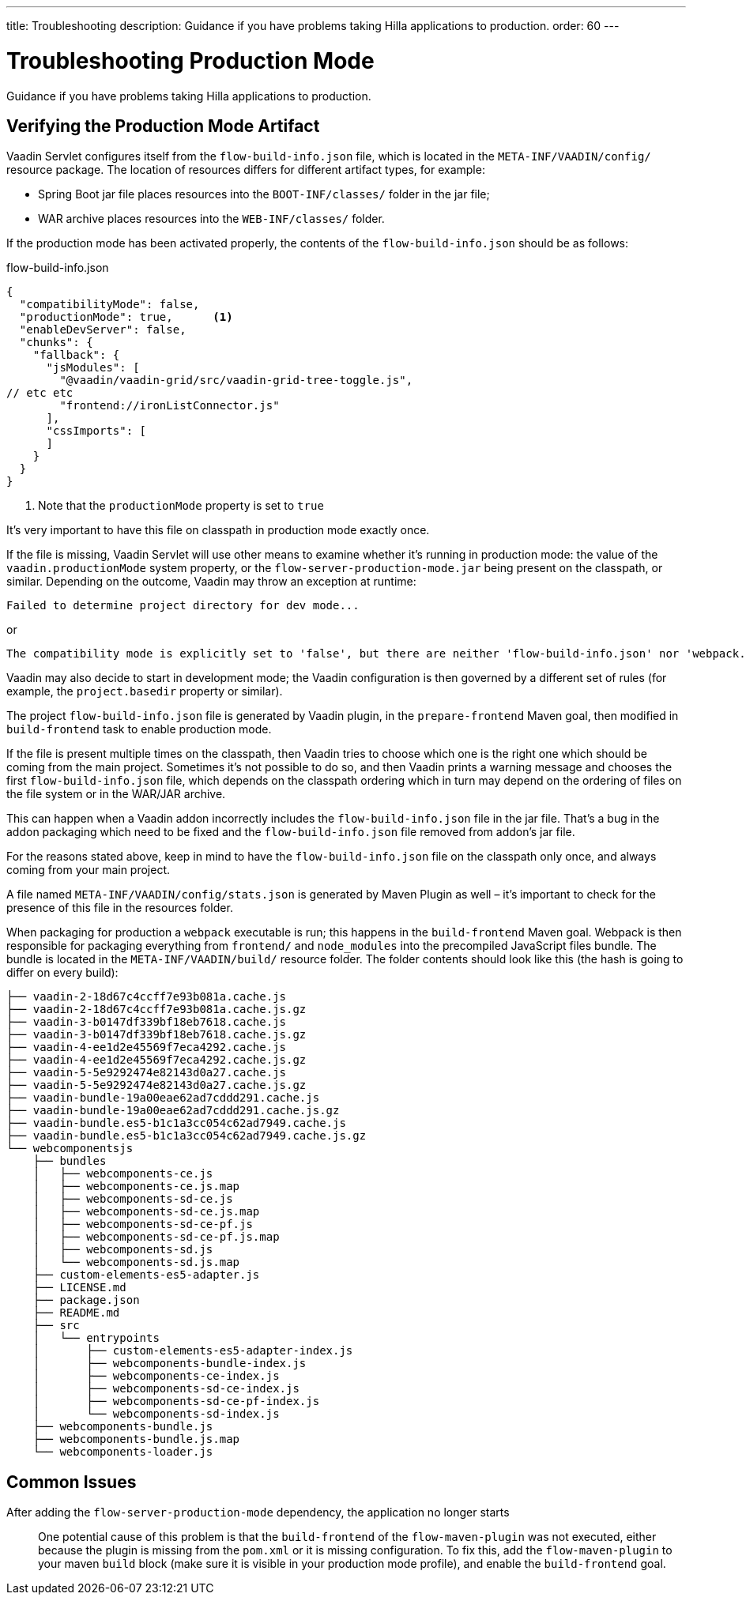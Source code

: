 ---
title: Troubleshooting
description: Guidance if you have problems taking Hilla applications to production.
order: 60
---

= Troubleshooting Production Mode

Guidance if you have problems taking Hilla applications to production.

== Verifying the Production Mode Artifact

Vaadin Servlet configures itself from the `flow-build-info.json` file, which is located in the `META-INF/VAADIN/config/` resource package.
The location of resources differs for different artifact types, for example:

* Spring Boot jar file places resources into the `BOOT-INF/classes/` folder in the jar file;
* WAR archive places resources into the `WEB-INF/classes/` folder.

If the production mode has been activated properly, the contents of the `flow-build-info.json` should be as follows:

.flow-build-info.json
[source,json]
----
{
  "compatibilityMode": false,
  "productionMode": true,      <1>
  "enableDevServer": false,
  "chunks": {
    "fallback": {
      "jsModules": [
        "@vaadin/vaadin-grid/src/vaadin-grid-tree-toggle.js",
// etc etc
        "frontend://ironListConnector.js"
      ],
      "cssImports": [
      ]
    }
  }
}
----

<1> Note that the `productionMode` property is set to `true`

It's very important to have this file on classpath in production mode exactly once.

If the file is missing, Vaadin Servlet will use other means to examine whether it's running in production mode: the value of the `vaadin.productionMode` system property, or the `flow-server-production-mode.jar` being present on the classpath, or similar.
Depending on the outcome, Vaadin may throw an exception at runtime:

----
Failed to determine project directory for dev mode...
----

or

----
The compatibility mode is explicitly set to 'false', but there are neither 'flow-build-info.json' nor 'webpack.config.js' files
----

Vaadin may also decide to start in development mode; the Vaadin configuration is then governed by a different set of rules (for example, the `project.basedir` property or similar).

The project `flow-build-info.json` file is generated by Vaadin plugin, in the `prepare-frontend` Maven goal, then modified in `build-frontend` task to enable production mode.

If the file is present multiple times on the classpath, then Vaadin tries to choose which one is the right one which should be coming from the main project.
Sometimes it's not possible to do so, and then Vaadin prints a warning message and chooses the first `flow-build-info.json` file, which depends on the classpath ordering which in turn may depend on the ordering of files on the file system or in the WAR/JAR archive.

This can happen when a Vaadin addon incorrectly includes the `flow-build-info.json` file in the jar file.
That's a bug in the addon packaging which need to be fixed and the `flow-build-info.json` file removed from addon's jar file.

For the reasons stated above, keep in mind to have the `flow-build-info.json` file on the classpath only once, and always coming from your main project.

A file named `META-INF/VAADIN/config/stats.json` is generated by Maven Plugin as well – it's important to check for the presence of this file in the resources folder.

When packaging for production a `webpack` executable is run; this happens in the `build-frontend` Maven goal.
Webpack is then responsible for packaging everything from `frontend/` and `node_modules` into
the precompiled JavaScript files bundle.
The bundle is located in the `META-INF/VAADIN/build/` resource folder.
The folder contents should look like this (the hash is going to differ on every build):

----
├── vaadin-2-18d67c4ccff7e93b081a.cache.js
├── vaadin-2-18d67c4ccff7e93b081a.cache.js.gz
├── vaadin-3-b0147df339bf18eb7618.cache.js
├── vaadin-3-b0147df339bf18eb7618.cache.js.gz
├── vaadin-4-ee1d2e45569f7eca4292.cache.js
├── vaadin-4-ee1d2e45569f7eca4292.cache.js.gz
├── vaadin-5-5e9292474e82143d0a27.cache.js
├── vaadin-5-5e9292474e82143d0a27.cache.js.gz
├── vaadin-bundle-19a00eae62ad7cddd291.cache.js
├── vaadin-bundle-19a00eae62ad7cddd291.cache.js.gz
├── vaadin-bundle.es5-b1c1a3cc054c62ad7949.cache.js
├── vaadin-bundle.es5-b1c1a3cc054c62ad7949.cache.js.gz
└── webcomponentsjs
    ├── bundles
    │   ├── webcomponents-ce.js
    │   ├── webcomponents-ce.js.map
    │   ├── webcomponents-sd-ce.js
    │   ├── webcomponents-sd-ce.js.map
    │   ├── webcomponents-sd-ce-pf.js
    │   ├── webcomponents-sd-ce-pf.js.map
    │   ├── webcomponents-sd.js
    │   └── webcomponents-sd.js.map
    ├── custom-elements-es5-adapter.js
    ├── LICENSE.md
    ├── package.json
    ├── README.md
    ├── src
    │   └── entrypoints
    │       ├── custom-elements-es5-adapter-index.js
    │       ├── webcomponents-bundle-index.js
    │       ├── webcomponents-ce-index.js
    │       ├── webcomponents-sd-ce-index.js
    │       ├── webcomponents-sd-ce-pf-index.js
    │       └── webcomponents-sd-index.js
    ├── webcomponents-bundle.js
    ├── webcomponents-bundle.js.map
    └── webcomponents-loader.js
----

== Common Issues

After adding the `flow-server-production-mode` dependency, the application no longer starts::
One potential cause of this problem is that the `build-frontend` of the `flow-maven-plugin` was not executed, either because the plugin is missing from the `pom.xml` or it is missing configuration.
To fix this, add the `flow-maven-plugin` to your maven `build` block (make sure it is visible in your production mode profile), and enable the `build-frontend` goal.
